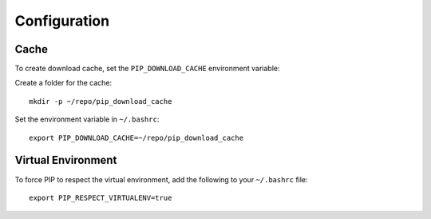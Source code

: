 Configuration
*************

.. highlight:: bash

Cache
=====

To create download cache, set the ``PIP_DOWNLOAD_CACHE`` environment
variable:

Create a folder for the cache::

  mkdir -p ~/repo/pip_download_cache

Set the environment variable in ``~/.bashrc``::

  export PIP_DOWNLOAD_CACHE=~/repo/pip_download_cache

Virtual Environment
===================

To force PIP to respect the virtual environment, add the following to your
``~/.bashrc`` file::

  export PIP_RESPECT_VIRTUALENV=true
